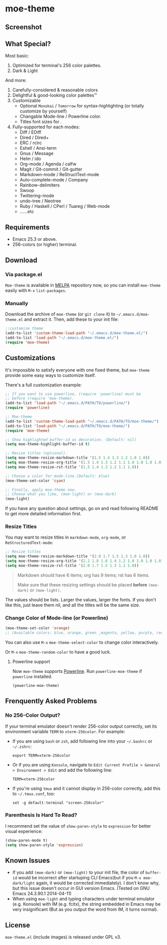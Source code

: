 * moe-theme

#+BEGIN_HTML
<a href="https://raw.github.com/kuanyui/moe-theme.el/master/pics/moe-theme.png"><img src="https://raw.github.com/kuanyui/moe-theme.el/master/pics/moe-theme.png" width="720" height="401"/></a>
#+END_HTML
** Screenshot
#+BEGIN_HTML
<a href="https://raw.github.com/kuanyui/moe-theme.el/master/pics/dark01.png"><img src="pics/dark01.png" width="355" height="192"/></a>
<a href="https://raw.github.com/kuanyui/moe-theme.el/master/pics/light01.png"><img src="pics/light01.png" width="355" height="192"/></a>
<a href="https://raw.github.com/kuanyui/moe-theme.el/master/pics/dark02.png"><img src="pics/dark02.png" width="355" height="192"/></a>
<a href="https://raw.github.com/kuanyui/moe-theme.el/master/pics/light02.png"><img src="pics/light02.png" width="355" height="192"/></a>
<a href="https://raw.github.com/kuanyui/moe-theme.el/master/pics/dark03.png"><img src="pics/dark03.png" width="355" height="192"/></a>
<a href="https://raw.github.com/kuanyui/moe-theme.el/master/pics/light03.png"><img src="pics/light03.png" width="355" height="192"/></a>
<a href="https://raw.github.com/kuanyui/moe-theme.el/master/pics/dark04.png"><img src="pics/dark04.png" width="355" height="192"/></a>
<a href="https://raw.github.com/kuanyui/moe-theme.el/master/pics/light04.png"><img src="pics/light04.png" width="355" height="192"/></a>
<a href="https://raw.github.com/kuanyui/moe-theme.el/master/pics/dark05.png"><img src="pics/dark05.png" width="355" height="192"/></a>
<a href="https://raw.github.com/kuanyui/moe-theme.el/master/pics/light05.png"><img src="pics/light05.png" width="355" height="192"/></a>
<a href="https://raw.github.com/kuanyui/moe-theme.el/master/pics/mode-line-preview.png"><img src="pics/mode-line-preview.png" width="710" height="182"/></a>
#+END_HTML
** What Special?
Most basic:
1. Optimized for terminal's 256 color palettes.
2. Dark & Light

And more:
1. Carefully-considered & reasonable colors
2. Delightful & good-looking color palettes™
3. Customizable
   - Optional =Monokai= / =Tomorrow= for syntax-highlighting (or totally customize by yourself)
   - Changable Mode-line / Powerline color.
   - Titles font sizes for .
4. Fully-supported for each modes:
   - Diff / EDiff
   - Dired / Dired+
   - ERC / rcirc
   - Eshell / Ansi-term
   - Gnus / Message
   - Helm / ido
   - Org-mode / Agenda / calfw
   - Magit / Git-commit / Git-gutter
   - Markdown-mode / ReStructText-mode
   - Auto-complete-mode / Company
   - Rainbow-delimiters
   - Swoop
   - Twittering-mode
   - undo-tree / Neotree
   - Ruby / Haskell / CPerl / Tuareg / Web-mode
   - ......etc

** Requirements
- Emacs 25.3 or above.
- 256-colors (or higher) terminal.

** Download

*** Via package.el

=Moe-theme= is available in [[https://github.com/milkypostman/melpa][MELPA]] repository now, so you can install =moe-theme= easily with =M-x= =list-packages=.

*** Manually

Download the archive of =moe-theme= (or =git clone= it) to =~/.emacs.d/moe-theme.el= and extract it. Then, add these to your init file:

#+BEGIN_SRC lisp
        ;;customize theme
        (add-to-list 'custom-theme-load-path "~/.emacs.d/moe-theme.el/")
        (add-to-list 'load-path "~/.emacs.d/moe-theme.el/")
        (require 'moe-theme)
#+END_SRC

** Customizations

It's impossible to satisfy everyone with one fixed theme, but
=moe-theme= provide some easy ways to customize itself.

There's a full customization example:

#+BEGIN_SRC lisp
        ;; If you want to use powerline, (require 'powerline) must be
        ;; before (require 'moe-theme).
        (add-to-list 'load-path "~/.emacs.d/PATH/TO/powerline/")
        (require 'powerline)

        ;; Moe-theme
        (add-to-list 'custom-theme-load-path "~/.emacs.d/PATH/TO/moe-theme/")
        (add-to-list 'load-path "~/.emacs.d/PATH/TO/moe-theme/")
        (require 'moe-theme)

        ;; Show highlighted buffer-id as decoration. (Default: nil)
        (setq moe-theme-highlight-buffer-id t)

        ;; Resize titles (optional).
        (setq moe-theme-resize-markdown-title '(1.5 1.4 1.3 1.2 1.0 1.0))
        (setq moe-theme-resize-org-title '(1.5 1.4 1.3 1.2 1.1 1.0 1.0 1.0 1.0))
        (setq moe-theme-resize-rst-title '(1.5 1.4 1.3 1.2 1.1 1.0))

        ;; Choose a color for mode-line.(Default: blue)
        (moe-theme-set-color 'cyan)

        ;; Finally, apply moe-theme now.
        ;; Choose what you like, (moe-light) or (moe-dark)
        (moe-light)
#+END_SRC

If you have any question about settings, go on and read following README
to get more detailed information first.

#+BEGIN_QUOTE
  **** Note

  *Notice that the file =moe-theme.el= is NOT a theme file, but it
  provide the ability for customization =moe-dark-theme= &
  =moe-light-theme=.*

  So, if you just want to use =load-theme= to apply *ONLY* =moe-theme=
  itself and *without customizations*, you can skip "Customizations"
  chapter and just use this:

  #+BEGIN_SRC lisp
         (add-to-list 'custom-theme-load-path "~/.emacs.d/PATH/TO/moe-theme/")

         (load-theme 'moe-dark t)
         ;;or
         (load-theme 'moe-light t)
  #+END_SRC
#+END_QUOTE

*** Resize Titles
You may want to resize titles in =markdown-mode=, =org-mode=, or
=ReStructuredText-mode=:

#+BEGIN_SRC lisp
      ;; Resize titles
      (setq moe-theme-resize-markdown-title '(2.0 1.7 1.5 1.3 1.0 1.0))
      (setq moe-theme-resize-org-title '(2.2 1.8 1.6 1.4 1.2 1.0 1.0 1.0 1.0))
      (setq moe-theme-resize-rst-title '(2.0 1.7 1.5 1.3 1.1 1.0))
#+END_SRC

#+BEGIN_QUOTE
  Markdown should have 6 items; org has 9 items; rst has 6 items.

  Make sure that these resizing settings should be placed *before*
  =(moe-dark)= or =(moe-light)=.
#+END_QUOTE

The values should be lists. Larger the values, larger the fonts. If you
don't like this, just leave them nil, and all the titles will be the
same size.

*** Change Color of Mode-line (or Powerline)

#+BEGIN_SRC lisp
 (moe-theme-set-color 'orange)
 ;; (Available colors: blue, orange, green ,magenta, yellow, purple, red, cyan, w/b.)
#+END_SRC

You can also use =M-x= =moe-theme-select-color= to change color interactively.

Or =M-x= =moe-theme-random-color= to have a good luck.

**** Powerline support

Now =moe-theme= supports [[https://github.com/milkypostman/powerline][Powerline]]. Run =powerline-moe-theme= if =powerline= installed.

#+BEGIN_SRC lisp
    (powerline-moe-theme)
#+END_SRC

** Frenquently Asked Problems
*** No 256-Color Output?

If your terminal emulator doesn't render 256-color output correctly, set its environment variable =TERM= to =xterm-256color=. For example:

- If you are using =bash= or =zsh=, add following line into your =~/.bashrc= or =~/.zshrc=:

  : export TERM=xterm-256color

- Or if you are using =Konsole=, navigate to =Edit Current Profile > General > Environment > Edit= and add the following line:

  : TERM=xterm-256color

- If you're using =tmux= and it cannot display in 256-color correctly, add this to =~/.tmux.conf=, too:

  : set -g default-terminal "screen-256color"

*** Parenthesis Is Hard To Read?

I recommend set the value of =show-paren-style= to =expression= for better visual experience:

#+BEGIN_SRC lisp
        (show-paren-mode t)
        (setq show-paren-style 'expression)
#+END_SRC

** Known Issues
- If you add =(moe-dark)= or =(moe-light)= to your init file, the color
  of =buffer-id= would be incorrect after startuping CLI Emacs(but if
  you =M-x moe-dark/light= again, it would be corrected immediately). I
  don't know why, but this issue doesn't occur in GUI version Emacs.
  (Tested on GNU Emacs 24.3.90.1 2014-04-11)
- When using =moe-light= and typing characters under terminal emulator
  (e.g. Konsole) with IM (e.g. fcitx), the string embedded in Emacs may
  be very insignificant (But as you output the word from IM, it turns
  normal).

** License

=moe-theme.el= (include images) is released under GPL v3.

